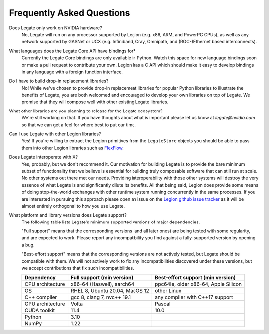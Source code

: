 Frequently Asked Questions
==========================

Does Legate only work on NVIDIA hardware?
    No, Legate will run on any processor supported by Legion (e.g. x86, ARM, and
    PowerPC CPUs), as well as any network supported by GASNet or UCX (e.g. Infiniband,
    Cray, Omnipath, and (ROC-)Ethernet based interconnects).

What languages does the Legate Core API have bindings for?
    Currently the Legate Core bindings are only available in Python. Watch
    this space for new language bindings soon or make a pull request to
    contribute your own. Legion has a C API which should make it easy to
    develop bindings in any language with a foreign function interface.

Do I have to build drop-in replacement libraries?
    No! While we've chosen to provide drop-in replacement libraries for
    popular Python libraries to illustrate the benefits of Legate, you
    are both welcomed and encouraged to develop your own libraries on top
    of Legate. We promise that they will compose well with other existing
    Legate libraries.

What other libraries are you planning to release for the Legate ecosystem?
    We're still working on that. If you have thoughts about what is important
    please let us know at *legate@nvidia.com* so that we can get a feel for
    where best to put our time.

Can I use Legate with other Legion libraries?
    Yes! If you're willing to extract the Legion primitives from the ``LegateStore``
    objects you should be able to pass them into other Legion libraries such as
    `FlexFlow <https://flexflow.ai/>`_.

Does Legate interoperate with X?
    Yes, probably, but we don't recommend it. Our motivation for building
    Legate is to provide the bare minimum subset of functionality that
    we believe is essential for building truly composable software that can still
    run at scale. No other systems out there met our needs. Providing
    interoperability with those other systems will destroy the very essence
    of what Legate is and significantly dilute its benefits. All that being
    said, Legion does provide some means of doing stop-the-world exchanges
    with other runtime system running concurrently in the same processes.
    If you are interested in pursuing this approach please open an issue
    on the `Legion github issue tracker <https://github.com/StanfordLegion/legion/issues>`_
    as it will be almost entirely orthogonal to how you use Legate.

What platform and library versions does Legate support?
    The following table lists Legate's minimum supported versions of major dependencies.

    "Full support" means that the corresponding versions (and all later ones) are
    being tested with some regularity, and are expected to work. Please report any
    incompatibility you find against a fully-supported version by opening a bug.

    "Best-effort support" means that the corresponding versions are not actively
    tested, but Legate should be compatible with them. We will not actively work to
    fix any incompatibilities discovered under these versions, but we accept
    contributions that fix such incompatibilities.

    ================ =============================== ====================================
    Dependency       Full support (min version)      Best-effort support (min version)
    ================ =============================== ====================================
    CPU architecture x86-64 (Haswell), aarch64       ppc64le, older x86-64, Apple Silicon
    OS               RHEL 8, Ubuntu 20.04, MacOS 12  other Linux
    C++ compiler     gcc 8, clang 7, nvc++ 19.1      any compiler with C++17 support
    GPU architecture Volta                           Pascal
    CUDA toolkit     11.4                            10.0
    Python           3.10
    NumPy            1.22
    ================ =============================== ====================================
